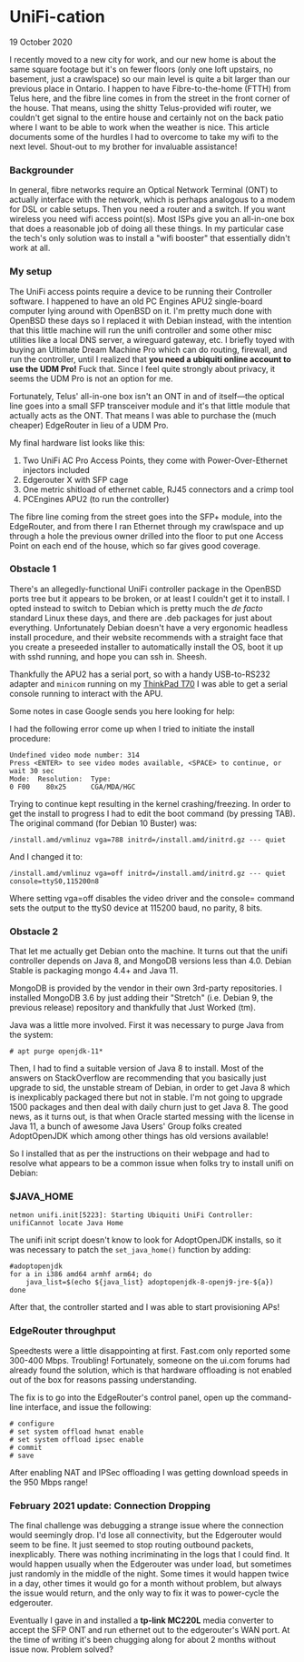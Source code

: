 * UniFi-cation
    #+html:<span class="green">
19 October 2020 
  #+html:</span>
  I recently moved to a new city for work, and our new home is about the same square footage but it's on fewer floors (only one loft upstairs, no basement, just a crawlspace) so our main level is quite a bit larger than our previous place in Ontario. I happen to have Fibre-to-the-home (FTTH) from Telus here, and the fibre line comes in from the street in the front corner of the house. That means, using the shitty Telus-provided wifi router, we couldn't get signal to the entire house and certainly not on the back patio where I want to be able to work when the weather is nice. This article documents some of the hurdles I had to overcome to take my wifi to the next level. Shout-out to my brother for invaluable assistance!

*** Backgrounder
  In general, fibre networks require an Optical Network Terminal (ONT) to actually interface with the network, which is perhaps analogous to a modem for DSL or cable setups. Then you need a router and a switch. If you want wireless you need wifi access point(s). Most ISPs give you an all-in-one box that does a reasonable job of doing all these things. In my particular case the tech's only solution was to install a "wifi booster" that essentially didn't work at all.

*** My setup
  The UniFi access points require a device to be running their Controller software. I happened to have an old PC Engines APU2 single-board computer lying around with OpenBSD on it. I'm pretty much done with OpenBSD these days so I replaced it with Debian instead, with the intention that this little machine will run the unifi controller and some other misc utilities like a local DNS server, a wireguard gateway, etc. I briefly toyed with buying an Ultimate Dream Machine Pro which can do routing, firewall, and run the controller, until I realized that *you need a ubiquiti online account to use the UDM Pro!* Fuck that. Since I feel quite strongly about privacy, it seems the UDM Pro is not an option for me.

  Fortunately, Telus' all-in-one box isn't an ONT in and of itself—the optical line goes into a small SFP transceiver module and it's that little module that actually acts as the ONT. That means I was able to purchase the (much cheaper) EdgeRouter in lieu of a UDM Pro.

  My final hardware list looks like this:

  1. Two UniFi AC Pro Access Points, they come with Power-Over-Ethernet injectors included
  2. Edgerouter X with SFP cage
  3. One metric shitload of ethernet cable, RJ45 connectors and a crimp tool
  4. PCEngines APU2 (to run the controller)

  The fibre line coming from the street goes into the SFP+ module, into the EdgeRouter, and from there I ran Ethernet through my crawlspace and up through a hole the previous owner drilled into the floor to put one Access Point on each end of the house, which so far gives good coverage.

*** Obstacle 1
  There's an allegedly-functional UniFi controller package in the OpenBSD ports tree but it appears to be broken, or at least I couldn't get it to install. I opted instead to switch to Debian which is pretty much the /de facto/ standard Linux these days, and there are .deb packages for just about everything. Unfortunately Debian doesn't have a very ergonomic headless install procedure, and their website recommends with a straight face that you create a preseeded installer to automatically install the OS, boot it up with sshd running, and hope you can ssh in.  Sheesh.

  Thankfully the APU2 has a serial port, so with a handy USB-to-RS232 adapter and ~minicom~ running on my [[https://liliputing.com/2017/09/really-retro-thinkpad-x62-t70-mods-put-modern-specs-old-laptop-cases.html][ThinkPad T70]] I was able to get a serial console running to interact with the APU.

  Some notes in case Google sends you here looking for help:

  I had the following error come up when I tried to initiate the install procedure:

  #+BEGIN_SRC
  Undefined video mode number: 314 
  Press <ENTER> to see video modes available, <SPACE> to continue, or wait 30 sec
  Mode:  Resolution:  Type:
  0 F00    80x25      CGA/MDA/HGC
  #+END_SRC

  Trying to continue kept resulting in the kernel crashing/freezing. In order to get the install to progress I had to edit the boot command (by pressing TAB). The original command (for Debian 10 Buster) was:

  #+BEGIN_SRC
  /install.amd/vmlinuz vga=788 initrd=/install.amd/initrd.gz --- quiet
  #+END_SRC

  And I changed it to:

  #+BEGIN_SRC
  /install.amd/vmlinuz vga=off initrd=/install.amd/initrd.gz --- quiet console=ttyS0,115200n8
  #+END_SRC

  Where setting vga=off disables the video driver and the console= command sets the output to the ttyS0 device at 115200 baud, no parity, 8 bits.
  
*** Obstacle 2

  That let me actually get Debian onto the machine. It turns out that the unifi controller depends on Java 8, and MongoDB versions less than 4.0. Debian Stable is packaging mongo 4.4+ and Java 11.

  MongoDB is provided by the vendor in their own 3rd-party repositories. I installed MongoDB 3.6 by just adding their "Stretch" (i.e. Debian 9, the previous release) repository and thankfully that Just Worked (tm).

  Java was a little more involved. First it was necessary to purge Java from the system:

  #+begin_src
  # apt purge openjdk-11*
#+end_src

  Then, I had to find a suitable version of Java 8 to install. Most of the answers on StackOverflow are recommending that you basically just upgrade to sid, the unstable stream of Debian, in order to get Java 8 which is inexplicably packaged there but not in stable. I'm not going to upgrade 1500 packages and then deal with daily churn just to get Java 8. The good news, as it turns out, is that when Oracle started messing with the license in Java 11, a bunch of awesome Java Users' Group folks created AdoptOpenJDK which among other things has old versions available!

  So I installed that as per the instructions on their webpage and had to resolve what appears to be a common issue when folks try to install unifi on Debian:

*** $JAVA_​HOME

     #+begin_src
  netmon unifi.init[5223]: Starting Ubiquiti UniFi Controller: unifiCannot locate Java Home
#+end_src

  The unifi init script doesn't know to look for AdoptOpenJDK installs, so it was necessary to patch the ~set_java_home()~ function by adding:

  #+begin_src
  #adoptopenjdk
  for a in i386 amd64 armhf arm64; do
      java_list=$(echo ${java_list} adoptopenjdk-8-openj9-jre-${a})
  done
  #+end_src
  
  After that, the controller started and I was able to start provisioning APs!

*** EdgeRouter throughput

  Speedtests were a little disappointing at first. Fast.com only reported some 300-400 Mbps. Troubling! Fortunately, someone on the ui.com forums had already found the solution, which is that hardware offloading is not enabled out of the box for reasons passing understanding.

  The fix is to go into the EdgeRouter's control panel, open up the command-line interface, and issue the following:

  #+begin_src
  # configure
  # set system offload hwnat enable
  # set system offload ipsec enable
  # commit
  # save
#+end_src

  After enabling NAT and IPSec offloading I was getting download speeds in the 950 Mbps range!

*** February 2021 update:  Connection Dropping
    The final challenge was debugging a strange issue where the connection would seemingly drop.  I'd lose all connectivity, but the Edgerouter would seem to be fine.  It just seemed to stop routing outbound packets, inexplicably.  There was nothing incriminating in the logs that I could find.  It would happen usually when the Edgerouter was under load, but sometimes just randomly in the middle of the night.  Some times it would happen twice in a day, other times it would go for a month without problem, but always the issue would return, and the only way to fix it was to power-cycle the edgerouter.

    Eventually I gave in and installed a *tp-link MC220L* media converter to accept the SFP ONT and run ethernet out to the edgerouter's WAN port.  At the time of writing it's been chugging along for about 2 months without issue now.  Problem solved?

